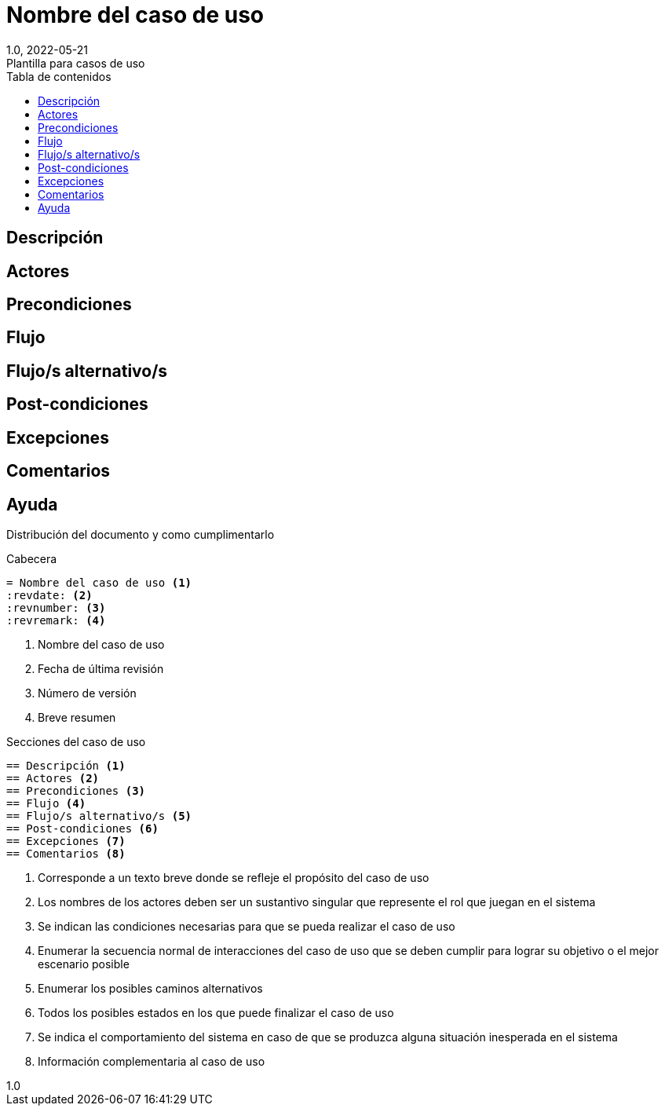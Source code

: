:linkcss:
:stylesdir: https://darshandsoni.com/asciidoctor-skins/css
:stylesheet: monospace.css

= Nombre del caso de uso
:title-page: use-case
:revdate: 2022-05-21
:revnumber: 1.0
:revremark: Plantilla para casos de uso
:version-label!:
:lang: es
:toc:
:toc-title: Tabla de contenidos
:icons: font

<<<

== Descripción
== Actores
== Precondiciones
== Flujo
== Flujo/s alternativo/s
== Post-condiciones
== Excepciones
== Comentarios

<<<

== Ayuda
// tag::ayuda[]
Distribución del documento y como cumplimentarlo
====
.Cabecera
----
= Nombre del caso de uso <1>
:revdate: <2>
:revnumber: <3>
:revremark: <4>
----
<1> Nombre del caso de uso
<2> Fecha de última revisión
<3> Número de versión
<4> Breve resumen

.Secciones del caso de uso
----
== Descripción <1>
== Actores <2>
== Precondiciones <3>
== Flujo <4>
== Flujo/s alternativo/s <5>
== Post-condiciones <6>
== Excepciones <7>
== Comentarios <8>
----
<1> Corresponde a un texto breve donde se refleje el propósito del caso de uso
<2> Los nombres de los actores deben ser un sustantivo singular que represente el rol que juegan en el sistema
<3> Se indican las condiciones necesarias para que se pueda realizar el caso de uso
<4> Enumerar la secuencia normal de interacciones del caso de uso que se deben cumplir para lograr su objetivo o el mejor escenario posible
<5> Enumerar los posibles caminos alternativos
<6> Todos los posibles estados en los que puede finalizar el caso de uso
<7> Se indica el comportamiento del sistema en caso de que se produzca
alguna situación inesperada en el sistema
<8> Información complementaria al caso de uso

====
// end::ayuda[]




